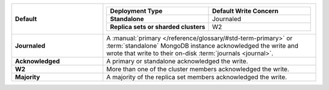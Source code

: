.. list-table::
   :widths: 30 70
   :stub-columns: 1

   * - Default
     -

       .. list-table::
          :widths: 50 50
          :stub-columns: 1
          :header-rows: 1

          * - Deployment Type
            - Default Write Concern

          * - Standalone
            - Journaled

          * - Replica sets or sharded clusters
            - W2

   * - Journaled
     - A :manual:`primary </reference/glossary/#std-term-primary>` or :term:`standalone` MongoDB instance
       acknowledged the write and wrote that write to their on-disk
       :term:`journals <journal>`.

   * - Acknowledged
     - A primary or standalone acknowledged the write.

   * - W2
     - More than one of the cluster members acknowledged the write.

   * - Majority
     - A majority of the replica set members acknowledged the write.
